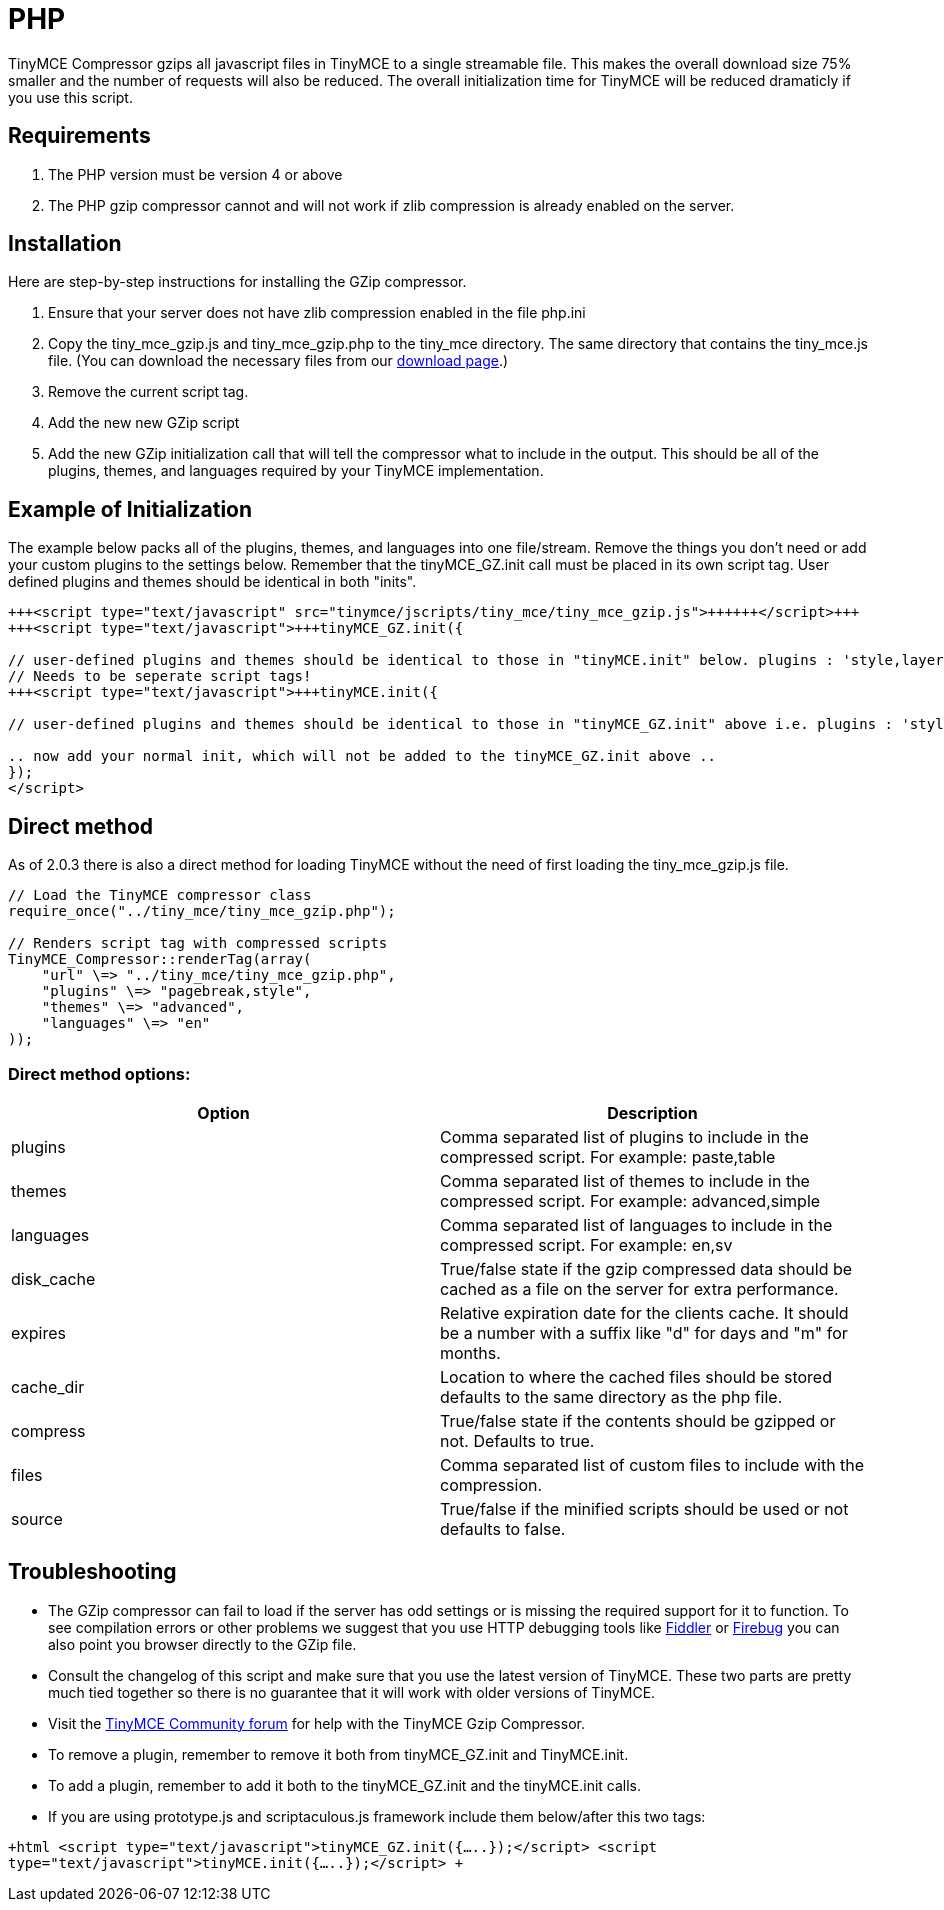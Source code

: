 :rootDir: ./../
:partialsDir: {rootDir}partials/
= PHP

TinyMCE Compressor gzips all javascript files in TinyMCE to a single streamable file. This makes the overall download size 75% smaller and the number of requests will also be reduced. The overall initialization time for TinyMCE will be reduced dramaticly if you use this script.

[[requirements]]
== Requirements

. The PHP version must be version 4 or above
. The PHP gzip compressor cannot and will not work if zlib compression is already enabled on the server.

[[installation]]
== Installation

Here are step-by-step instructions for installing the GZip compressor.

. Ensure that your server does not have zlib compression enabled in the file php.ini
. Copy the tiny_mce_gzip.js and tiny_mce_gzip.php to the tiny_mce directory. The same directory that contains the tiny_mce.js file. (You can download the necessary files from our http://archive.tinymce.com/download/download.php[download page].)
. Remove the current script tag.
+++<script type="text/javascript" src="tinymce/jscripts/tiny_mce/tiny_mce.js">++++++</script>+++
. Add the new new GZip script
+++<script type="text/javascript" src="tinymce/jscripts/tiny_mce/tiny_mce_gzip.js">++++++</script>+++
. Add the new GZip initialization call that will tell the compressor what to include in the output. This should be all of the plugins, themes, and languages required by your TinyMCE implementation.

[[example-of-initialization]]
== Example of Initialization 
anchor:exampleofinitialization[historical anchor]

The example below packs all of the plugins, themes, and languages into one file/stream. Remove the things you don't need or add your custom plugins to the settings below. Remember that the tinyMCE_GZ.init call must be placed in its own script tag. User defined plugins and themes should be identical in both "inits".

```html
+++<script type="text/javascript" src="tinymce/jscripts/tiny_mce/tiny_mce_gzip.js">++++++</script>+++
+++<script type="text/javascript">+++tinyMCE_GZ.init({

// user-defined plugins and themes should be identical to those in "tinyMCE.init" below. plugins : 'style,layer,table,save,advhr,advimage,advlink,emotions,iespell,insertdatetime,preview,media,'+ 'searchreplace,print,contextmenu,paste,directionality,fullscreen,noneditable,visualchars,nonbreaking,xhtmlxtras', themes : 'simple,advanced', languages : 'en', disk_cache : true, debug : false });+++</script>+++
// Needs to be seperate script tags!
+++<script type="text/javascript">+++tinyMCE.init({

// user-defined plugins and themes should be identical to those in "tinyMCE_GZ.init" above i.e. plugins : 'style,layer,table,save,advhr,advimage,advlink,emotions,iespell,insertdatetime,preview,media,'+ 'searchreplace,print,contextmenu,paste,directionality,fullscreen,noneditable,visualchars,nonbreaking,xhtmlxtras', themes : 'simple,advanced',+++</script>+++

.. now add your normal init, which will not be added to the tinyMCE_GZ.init above ..
});
</script>
```

[[direct-method]]
== Direct method 
anchor:directmethod[historical anchor]

As of 2.0.3 there is also a direct method for loading TinyMCE without the need of first loading the tiny_mce_gzip.js file.

```js
// Load the TinyMCE compressor class
require_once("../tiny_mce/tiny_mce_gzip.php");

// Renders script tag with compressed scripts
TinyMCE_Compressor::renderTag(array(
    "url" \=> "../tiny_mce/tiny_mce_gzip.php",
    "plugins" \=> "pagebreak,style",
    "themes" \=> "advanced",
    "languages" \=> "en"
));
```

[[direct-method-options]]
=== Direct method options: 
anchor:directmethodoptions[historical anchor]

|===
| Option | Description

| plugins
| Comma separated list of plugins to include in the compressed script. For example: paste,table

| themes
| Comma separated list of themes to include in the compressed script. For example: advanced,simple

| languages
| Comma separated list of languages to include in the compressed script. For example: en,sv

| disk_cache
| True/false state if the gzip compressed data should be cached as a file on the server for extra performance.

| expires
| Relative expiration date for the clients cache. It should be a number with a suffix like "d" for days and "m" for months.

| cache_dir
| Location to where the cached files should be stored defaults to the same directory as the php file.

| compress
| True/false state if the contents should be gzipped or not. Defaults to true.

| files
| Comma separated list of custom files to include with the compression.

| source
| True/false if the minified scripts should be used or not defaults to false.
|===

[[troubleshooting]]
== Troubleshooting

* The GZip compressor can fail to load if the server has odd settings or is missing the required support for it to function. To see compilation errors or other problems we suggest that you use HTTP debugging tools like http://www.fiddlertool.com/fiddler/[Fiddler] or http://www.getfirebug.com/[Firebug] you can also point you browser directly to the GZip file.
* Consult the changelog of this script and make sure that you use the latest version of TinyMCE. These two parts are pretty much tied together so there is no guarantee that it will work with older versions of TinyMCE.
* Visit the https://community.tiny.cloud[TinyMCE Community forum] for help with the TinyMCE Gzip Compressor.
* To remove a plugin, remember to remove it both from tinyMCE_GZ.init and TinyMCE.init.
* To add a plugin, remember to add it both to the tinyMCE_GZ.init and the tinyMCE.init calls.
* If you are using prototype.js and scriptaculous.js framework include them below/after this two tags:

`+html
<script type="text/javascript">tinyMCE_GZ.init({.....});</script>
<script type="text/javascript">tinyMCE.init({.....});</script>
+`
